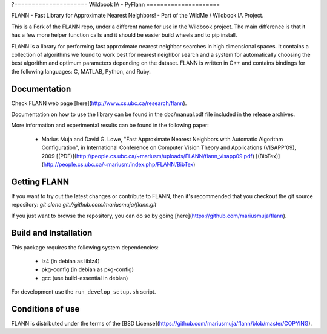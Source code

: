 ?=====================
Wildbook IA - PyFlann
=====================

|Build| |Pypi| |ReadTheDocs|

FLANN - Fast Library for Approximate Nearest Neighbors! - Part of the WildMe / Wildbook IA Project.

This is a Fork of the FLANN repo, under a different name for use in the Wildbook
project. The main difference is that it has a few more helper function calls
and it should be easier build wheels and to pip install.

FLANN is a library for performing fast approximate nearest neighbor searches in high dimensional spaces. It contains a collection of algorithms we found to work best for nearest neighbor search and a system for automatically choosing the best algorithm and optimum parameters depending on the dataset.
FLANN is written in C++ and contains bindings for the following languages: C, MATLAB, Python, and Ruby.


Documentation
-------------

Check FLANN web page [here](http://www.cs.ubc.ca/research/flann).

Documentation on how to use the library can be found in the doc/manual.pdf file included in the release archives.

More information and experimental results can be found in the following paper:

  * Marius Muja and David G. Lowe, "Fast Approximate Nearest Neighbors with Automatic Algorithm Configuration", in International Conference on Computer Vision Theory and Applications (VISAPP'09), 2009 [(PDF)](http://people.cs.ubc.ca/~mariusm/uploads/FLANN/flann_visapp09.pdf) [(BibTex)](http://people.cs.ubc.ca/~mariusm/index.php/FLANN/BibTex)


Getting FLANN
-------------

If you want to try out the latest changes or contribute to FLANN, then it's recommended that you checkout the git source repository: `git clone git://github.com/mariusmuja/flann.git`

If you just want to browse the repository, you can do so by going [here](https://github.com/mariusmuja/flann).


Build and Installation
----------------------

This package requires the following system dependencies:

 - lz4 (in debian as liblz4)
 - pkg-config (in debian as pkg-config)
 - gcc (use build-essential in debian)

For development use the ``run_develop_setup.sh`` script.

Conditions of use
-----------------

FLANN is distributed under the terms of the [BSD License](https://github.com/mariusmuja/flann/blob/master/COPYING).

.. |Build| image:: https://img.shields.io/github/workflow/status/WildMeOrg/wbia-tpl-pyflann/Build%20and%20upload%20to%20PyPI/main
    :target: https://github.com/WildMeOrg/wbia-tpl-pyflann/actions?query=branch%3Amain+workflow%3A%22Build+and+upload+to+PyPI%22
    :alt: Build and upload to PyPI (main)

.. |Pypi| image:: https://img.shields.io/pypi/v/wbia-pyflann.svg
   :target: https://pypi.python.org/pypi/wbia-pyflann
   :alt: Latest PyPI version

.. |ReadTheDocs| image:: https://readthedocs.org/projects/wbia-tpl-pyflann/badge/?version=latest
    :target: http://wbia-tpl-pyflann.readthedocs.io/en/latest/
    :alt: Documentation on ReadTheDocs
